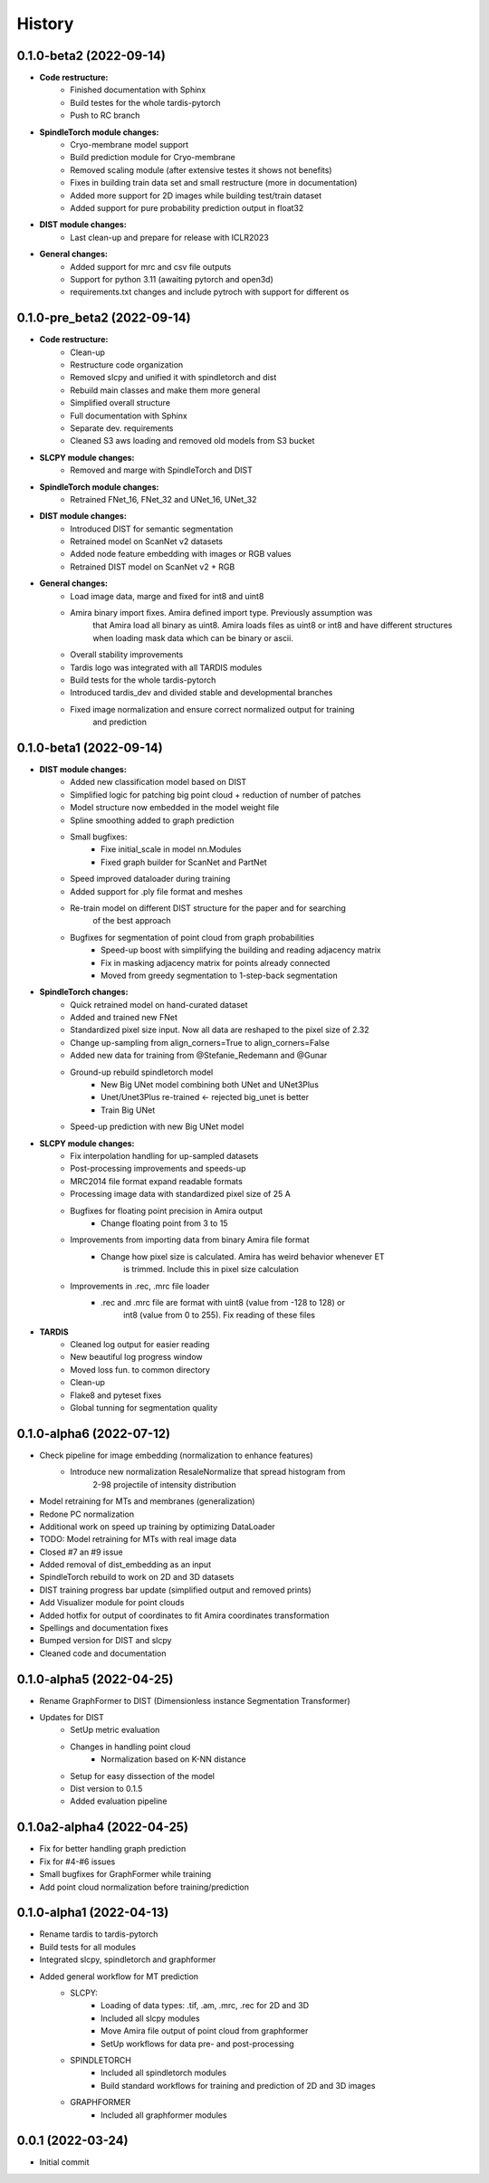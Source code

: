 History
=======

0.1.0-beta2 (2022-09-14)
----------------------------
* **Code restructure:**
    * Finished documentation with Sphinx
    * Build testes for the whole tardis-pytorch
    * Push to RC branch

* **SpindleTorch module changes:**
    * Cryo-membrane model support 
    * Build prediction module for Cryo-membrane
    * Removed scaling module (after extensive testes it shows not benefits)
    * Fixes in building train data set and small restructure (more in documentation)
    * Added more support for 2D images while building test/train dataset
    * Added support for pure probability prediction output in float32

* **DIST module changes:**
    * Last clean-up and prepare for release with ICLR2023

* **General changes:**
    * Added support for mrc and csv file outputs
    * Support for python 3.11 (awaiting pytorch and open3d)
    * requirements.txt changes and include pytroch with support for different os

0.1.0-pre_beta2 (2022-09-14)
----------------------------
* **Code restructure:**
    * Clean-up
    * Restructure code organization
    * Removed slcpy and unified it with spindletorch and dist
    * Rebuild main classes and make them more general
    * Simplified overall structure
    * Full documentation with Sphinx
    * Separate dev. requirements
    * Cleaned S3 aws loading and removed old models from S3 bucket

* **SLCPY module changes:**
    * Removed and marge with SpindleTorch and DIST

* **SpindleTorch module changes:**
    * Retrained FNet_16, FNet_32 and UNet_16, UNet_32

* **DIST module changes:**
    * Introduced DIST for semantic segmentation
    * Retrained model on ScanNet v2 datasets
    * Added node feature embedding with images or RGB values
    * Retrained DIST model on ScanNet v2 + RGB

* **General changes:**
    * Load image data, marge and fixed for int8 and uint8
    * Amira binary import fixes. Amira defined import type. Previously assumption was
        that Amira load all binary as uint8. Amira loads files as uint8 or int8 and
        have different structures when loading mask data which can be binary or ascii.
    * Overall stability improvements
    * Tardis logo was integrated with all TARDIS modules
    * Build tests for the whole tardis-pytorch
    * Introduced tardis_dev and divided stable and developmental branches
    * Fixed image normalization and ensure correct normalized output for training
        and prediction

0.1.0-beta1 (2022-09-14)
------------------------
* **DIST module changes:**
    * Added new classification model based on DIST
    * Simplified logic for patching big point cloud + reduction of number of patches
    * Model structure now embedded in the model weight file
    * Spline smoothing added to graph prediction
    * Small bugfixes:
        * Fixe initial_scale in model nn.Modules
        * Fixed graph builder for ScanNet and PartNet
    * Speed improved dataloader during training
    * Added support for .ply file format and meshes
    * Re-train model on different DIST structure for the paper and for searching 
        of the best approach
    * Bugfixes for segmentation of point cloud from graph probabilities
        * Speed-up boost with simplifying the building and reading adjacency matrix
        * Fix in masking adjacency matrix for points already connected
        * Moved from greedy segmentation to 1-step-back segmentation

* **SpindleTorch changes:**
    * Quick retrained model on hand-curated dataset
    * Added and trained new FNet
    * Standardized pixel size input. Now all data are reshaped to the pixel size of 2.32
    * Change up-sampling from align_corners=True to align_corners=False
    * Added new data for training from @Stefanie_Redemann and @Gunar
    * Ground-up rebuild spindletorch model
        * New Big UNet model combining both UNet and UNet3Plus
        * Unet/Unet3Plus re-trained <- rejected big_unet is better
        * Train Big UNet
    * Speed-up prediction with new Big UNet model

* **SLCPY module changes:**
    * Fix interpolation handling for up-sampled datasets
    * Post-processing improvements and speeds-up
    * MRC2014 file format expand readable formats
    * Processing image data with standardized pixel size of 25 A
    * Bugfixes for floating point precision in Amira output
        * Change floating point from 3 to 15
    * Improvements from importing data from binary Amira file format
        * Change how pixel size is calculated. Amira has weird behavior whenever ET 
            is trimmed. Include this in pixel size calculation
    * Improvements in .rec, .mrc file loader
        * .rec and .mrc file are format with uint8 (value from -128 to 128) or 
            int8 (value from 0 to 255). Fix reading of these files

* **TARDIS**
    * Cleaned log output for easier reading
    * New beautiful log progress window
    * Moved loss fun. to common directory
    * Clean-up
    * Flake8 and pyteset fixes
    * Global tunning for segmentation quality

0.1.0-alpha6 (2022-07-12)
-------------------------
* Check pipeline for image embedding (normalization to enhance features)
    * Introduce new normalization ResaleNormalize that spread histogram from 
        2-98 projectile of intensity distribution
* Model retraining for MTs and membranes (generalization)
* Redone PC normalization
* Additional work on speed up training by optimizing DataLoader
* TODO: Model retraining for MTs with real image data
* Closed #7 an #9 issue
* Added removal of dist_embedding as an input
* SpindleTorch rebuild to work on 2D and 3D datasets
* DIST training progress bar update (simplified output and removed prints)
* Add Visualizer module for point clouds
* Added hotfix for output of coordinates to fit Amira coordinates transformation
* Spellings and documentation fixes
* Bumped version for DIST and slcpy
* Cleaned code and documentation

0.1.0-alpha5 (2022-04-25)
-------------------------
* Rename GraphFormer to DIST (Dimensionless instance Segmentation Transformer)
* Updates for DIST
    * SetUp metric evaluation
    * Changes in handling point cloud
        * Normalization based on K-NN distance
    * Setup for easy dissection of the model
    * Dist version to 0.1.5
    * Added evaluation pipeline

0.1.0a2-alpha4 (2022-04-25)
---------------------------
* Fix for better handling graph prediction
* Fix for #4-#6 issues
* Small bugfixes for GraphFormer while training
* Add point cloud normalization before training/prediction

0.1.0-alpha1 (2022-04-13)
-------------------------
* Rename tardis to tardis-pytorch
* Build tests for all modules
* Integrated slcpy, spindletorch and graphformer
* Added general workflow for MT prediction
    * SLCPY:
        * Loading of data types: .tif, .am, .mrc, .rec for 2D and 3D
        * Included all slcpy modules
        * Move Amira file output of point cloud from graphformer
        * SetUp workflows for data pre- and post-processing 

    * SPINDLETORCH
        * Included all spindletorch modules
        * Build standard workflows for training and prediction of 2D and 3D images

    * GRAPHFORMER
        * Included all graphformer modules

0.0.1 (2022-03-24)
------------------
* Initial commit
